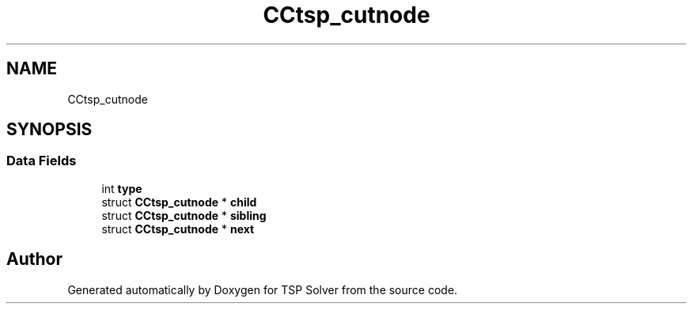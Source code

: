 .TH "CCtsp_cutnode" 3 "Thu Apr 30 2020" "TSP Solver" \" -*- nroff -*-
.ad l
.nh
.SH NAME
CCtsp_cutnode
.SH SYNOPSIS
.br
.PP
.SS "Data Fields"

.in +1c
.ti -1c
.RI "int \fBtype\fP"
.br
.ti -1c
.RI "struct \fBCCtsp_cutnode\fP * \fBchild\fP"
.br
.ti -1c
.RI "struct \fBCCtsp_cutnode\fP * \fBsibling\fP"
.br
.ti -1c
.RI "struct \fBCCtsp_cutnode\fP * \fBnext\fP"
.br
.in -1c

.SH "Author"
.PP 
Generated automatically by Doxygen for TSP Solver from the source code\&.

